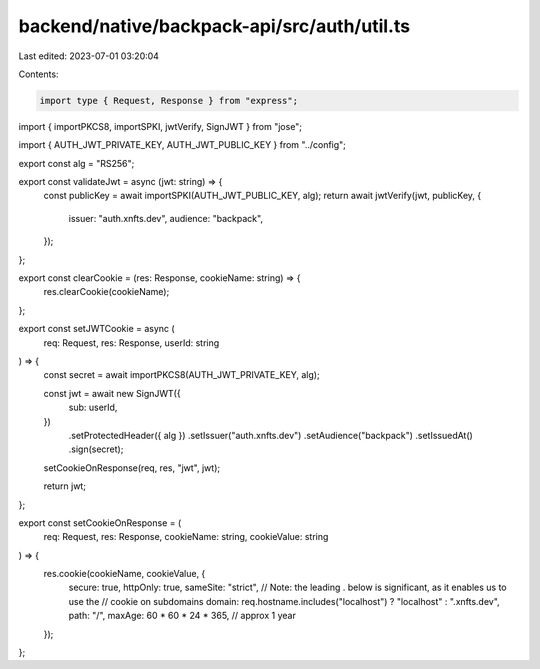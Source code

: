 backend/native/backpack-api/src/auth/util.ts
============================================

Last edited: 2023-07-01 03:20:04

Contents:

.. code-block:: ts

    import type { Request, Response } from "express";
import { importPKCS8, importSPKI, jwtVerify, SignJWT } from "jose";

import { AUTH_JWT_PRIVATE_KEY, AUTH_JWT_PUBLIC_KEY } from "../config";

export const alg = "RS256";

export const validateJwt = async (jwt: string) => {
  const publicKey = await importSPKI(AUTH_JWT_PUBLIC_KEY, alg);
  return await jwtVerify(jwt, publicKey, {
    issuer: "auth.xnfts.dev",
    audience: "backpack",
  });
};

export const clearCookie = (res: Response, cookieName: string) => {
  res.clearCookie(cookieName);
};

export const setJWTCookie = async (
  req: Request,
  res: Response,
  userId: string
) => {
  const secret = await importPKCS8(AUTH_JWT_PRIVATE_KEY, alg);

  const jwt = await new SignJWT({
    sub: userId,
  })
    .setProtectedHeader({ alg })
    .setIssuer("auth.xnfts.dev")
    .setAudience("backpack")
    .setIssuedAt()
    .sign(secret);

  setCookieOnResponse(req, res, "jwt", jwt);

  return jwt;
};

export const setCookieOnResponse = (
  req: Request,
  res: Response,
  cookieName: string,
  cookieValue: string
) => {
  res.cookie(cookieName, cookieValue, {
    secure: true,
    httpOnly: true,
    sameSite: "strict",
    // Note: the leading . below is significant, as it enables us to use the
    // cookie on subdomains
    domain: req.hostname.includes("localhost") ? "localhost" : ".xnfts.dev",
    path: "/",
    maxAge: 60 * 60 * 24 * 365, // approx 1 year
  });
};


